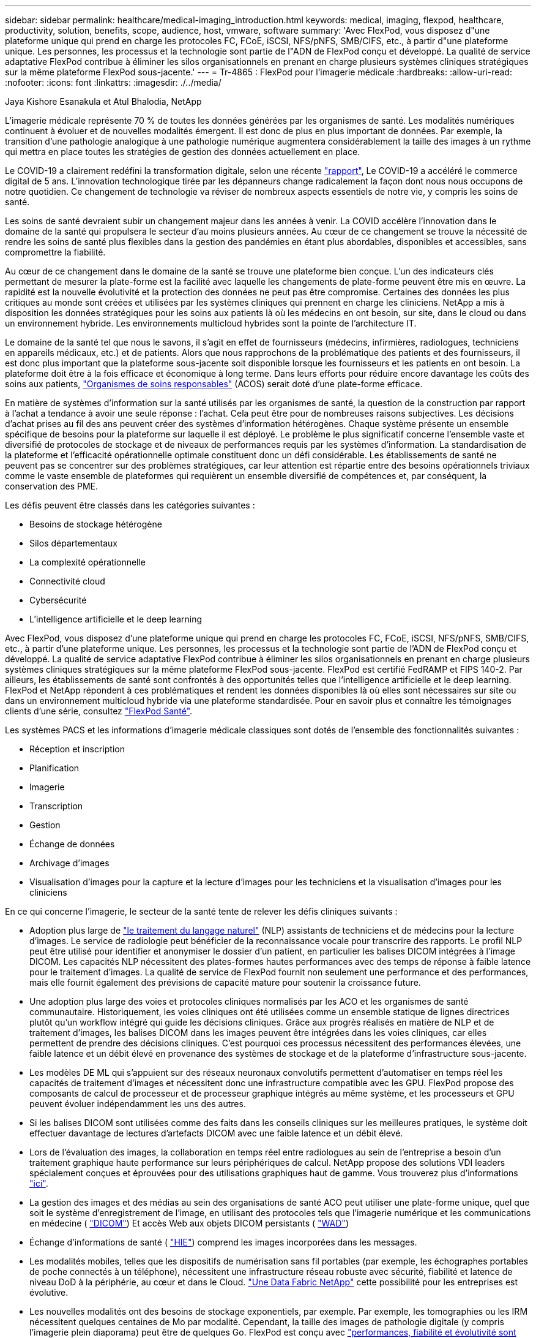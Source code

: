 ---
sidebar: sidebar 
permalink: healthcare/medical-imaging_introduction.html 
keywords: medical, imaging, flexpod, healthcare, productivity, solution, benefits, scope, audience, host, vmware, software 
summary: 'Avec FlexPod, vous disposez d"une plateforme unique qui prend en charge les protocoles FC, FCoE, iSCSI, NFS/pNFS, SMB/CIFS, etc., à partir d"une plateforme unique. Les personnes, les processus et la technologie sont partie de l"ADN de FlexPod conçu et développé. La qualité de service adaptative FlexPod contribue à éliminer les silos organisationnels en prenant en charge plusieurs systèmes cliniques stratégiques sur la même plateforme FlexPod sous-jacente.' 
---
= Tr-4865 : FlexPod pour l'imagerie médicale
:hardbreaks:
:allow-uri-read: 
:nofooter: 
:icons: font
:linkattrs: 
:imagesdir: ./../media/


Jaya Kishore Esanakula et Atul Bhalodia, NetApp

[role="lead"]
L'imagerie médicale représente 70 % de toutes les données générées par les organismes de santé. Les modalités numériques continuent à évoluer et de nouvelles modalités émergent. Il est donc de plus en plus important de données. Par exemple, la transition d'une pathologie analogique à une pathologie numérique augmentera considérablement la taille des images à un rythme qui mettra en place toutes les stratégies de gestion des données actuellement en place.

Le COVID-19 a clairement redéfini la transformation digitale, selon une récente https://www.cfo.com/the-cloud/2020/06/three-ways-covid-19-is-accelerating-digital-transformation-in-professional-services/["rapport"^], Le COVID-19 a accéléré le commerce digital de 5 ans. L'innovation technologique tirée par les dépanneurs change radicalement la façon dont nous nous occupons de notre quotidien. Ce changement de technologie va réviser de nombreux aspects essentiels de notre vie, y compris les soins de santé.

Les soins de santé devraient subir un changement majeur dans les années à venir. La COVID accélère l'innovation dans le domaine de la santé qui propulsera le secteur d'au moins plusieurs années. Au cœur de ce changement se trouve la nécessité de rendre les soins de santé plus flexibles dans la gestion des pandémies en étant plus abordables, disponibles et accessibles, sans compromettre la fiabilité.

Au cœur de ce changement dans le domaine de la santé se trouve une plateforme bien conçue. L'un des indicateurs clés permettant de mesurer la plate-forme est la facilité avec laquelle les changements de plate-forme peuvent être mis en œuvre. La rapidité est la nouvelle évolutivité et la protection des données ne peut pas être compromise. Certaines des données les plus critiques au monde sont créées et utilisées par les systèmes cliniques qui prennent en charge les cliniciens. NetApp a mis à disposition les données stratégiques pour les soins aux patients là où les médecins en ont besoin, sur site, dans le cloud ou dans un environnement hybride. Les environnements multicloud hybrides sont la pointe de l'architecture IT.

Le domaine de la santé tel que nous le savons, il s'agit en effet de fournisseurs (médecins, infirmières, radiologues, techniciens en appareils médicaux, etc.) et de patients. Alors que nous rapprochons de la problématique des patients et des fournisseurs, il est donc plus important que la plateforme sous-jacente soit disponible lorsque les fournisseurs et les patients en ont besoin. La plateforme doit être à la fois efficace et économique à long terme. Dans leurs efforts pour réduire encore davantage les coûts des soins aux patients, https://innovation.cms.gov/initiatives/aco/["Organismes de soins responsables"^] (ACOS) serait doté d'une plate-forme efficace.

En matière de systèmes d'information sur la santé utilisés par les organismes de santé, la question de la construction par rapport à l'achat a tendance à avoir une seule réponse : l'achat. Cela peut être pour de nombreuses raisons subjectives. Les décisions d'achat prises au fil des ans peuvent créer des systèmes d'information hétérogènes. Chaque système présente un ensemble spécifique de besoins pour la plateforme sur laquelle il est déployé. Le problème le plus significatif concerne l'ensemble vaste et diversifié de protocoles de stockage et de niveaux de performances requis par les systèmes d'information. La standardisation de la plateforme et l'efficacité opérationnelle optimale constituent donc un défi considérable. Les établissements de santé ne peuvent pas se concentrer sur des problèmes stratégiques, car leur attention est répartie entre des besoins opérationnels triviaux comme le vaste ensemble de plateformes qui requièrent un ensemble diversifié de compétences et, par conséquent, la conservation des PME.

Les défis peuvent être classés dans les catégories suivantes :

* Besoins de stockage hétérogène
* Silos départementaux
* La complexité opérationnelle
* Connectivité cloud
* Cybersécurité
* L'intelligence artificielle et le deep learning


Avec FlexPod, vous disposez d'une plateforme unique qui prend en charge les protocoles FC, FCoE, iSCSI, NFS/pNFS, SMB/CIFS, etc., à partir d'une plateforme unique. Les personnes, les processus et la technologie sont partie de l'ADN de FlexPod conçu et développé. La qualité de service adaptative FlexPod contribue à éliminer les silos organisationnels en prenant en charge plusieurs systèmes cliniques stratégiques sur la même plateforme FlexPod sous-jacente. FlexPod est certifié FedRAMP et FIPS 140-2. Par ailleurs, les établissements de santé sont confrontés à des opportunités telles que l'intelligence artificielle et le deep learning. FlexPod et NetApp répondent à ces problématiques et rendent les données disponibles là où elles sont nécessaires sur site ou dans un environnement multicloud hybride via une plateforme standardisée. Pour en savoir plus et connaître les témoignages clients d'une série, consultez https://flexpod.com/solutions/verticals/healthcare/["FlexPod Santé"^].

Les systèmes PACS et les informations d'imagerie médicale classiques sont dotés de l'ensemble des fonctionnalités suivantes :

* Réception et inscription
* Planification
* Imagerie
* Transcription
* Gestion
* Échange de données
* Archivage d'images
* Visualisation d'images pour la capture et la lecture d'images pour les techniciens et la visualisation d'images pour les cliniciens


En ce qui concerne l'imagerie, le secteur de la santé tente de relever les défis cliniques suivants :

* Adoption plus large de https://www.ncbi.nlm.nih.gov/pmc/articles/PMC3168328/["le traitement du langage naturel"^] (NLP) assistants de techniciens et de médecins pour la lecture d'images. Le service de radiologie peut bénéficier de la reconnaissance vocale pour transcrire des rapports. Le profil NLP peut être utilisé pour identifier et anonymiser le dossier d'un patient, en particulier les balises DICOM intégrées à l'image DICOM. Les capacités NLP nécessitent des plates-formes hautes performances avec des temps de réponse à faible latence pour le traitement d'images. La qualité de service de FlexPod fournit non seulement une performance et des performances, mais elle fournit également des prévisions de capacité mature pour soutenir la croissance future.
* Une adoption plus large des voies et protocoles cliniques normalisés par les ACO et les organismes de santé communautaire. Historiquement, les voies cliniques ont été utilisées comme un ensemble statique de lignes directrices plutôt qu'un workflow intégré qui guide les décisions cliniques. Grâce aux progrès réalisés en matière de NLP et de traitement d'images, les balises DICOM dans les images peuvent être intégrées dans les voies cliniques, car elles permettent de prendre des décisions cliniques. C'est pourquoi ces processus nécessitent des performances élevées, une faible latence et un débit élevé en provenance des systèmes de stockage et de la plateforme d'infrastructure sous-jacente.
* Les modèles DE ML qui s'appuient sur des réseaux neuronaux convolutifs permettent d'automatiser en temps réel les capacités de traitement d'images et nécessitent donc une infrastructure compatible avec les GPU. FlexPod propose des composants de calcul de processeur et de processeur graphique intégrés au même système, et les processeurs et GPU peuvent évoluer indépendamment les uns des autres.
* Si les balises DICOM sont utilisées comme des faits dans les conseils cliniques sur les meilleures pratiques, le système doit effectuer davantage de lectures d'artefacts DICOM avec une faible latence et un débit élevé.
* Lors de l'évaluation des images, la collaboration en temps réel entre radiologues au sein de l'entreprise a besoin d'un traitement graphique haute performance sur leurs périphériques de calcul. NetApp propose des solutions VDI leaders spécialement conçues et éprouvées pour des utilisations graphiques haut de gamme. Vous trouverez plus d'informations https://flexpod.com/solutions/use-cases/virtual-desktop-infrastructure/["ici"^].
* La gestion des images et des médias au sein des organisations de santé ACO peut utiliser une plate-forme unique, quel que soit le système d'enregistrement de l'image, en utilisant des protocoles tels que l'imagerie numérique et les communications en médecine ( https://www.dicomstandard.org/about/["DICOM"^]) Et accès Web aux objets DICOM persistants ( https://www.ncbi.nlm.nih.gov/pmc/articles/PMC3447090/["WAD"^])
* Échange d'informations de santé ( https://www.healthit.gov/topic/health-it-and-health-information-exchange-basics/what-hie["HIE"^]) comprend les images incorporées dans les messages.
* Les modalités mobiles, telles que les dispositifs de numérisation sans fil portables (par exemple, les échographes portables de poche connectés à un téléphone), nécessitent une infrastructure réseau robuste avec sécurité, fiabilité et latence de niveau DoD à la périphérie, au cœur et dans le Cloud. https://www.netapp.com/us/data-fabric.aspx["Une Data Fabric NetApp"^] cette possibilité pour les entreprises est évolutive.
* Les nouvelles modalités ont des besoins de stockage exponentiels, par exemple. Par exemple, les tomographies ou les IRM nécessitent quelques centaines de Mo par modalité. Cependant, la taille des images de pathologie digitale (y compris l'imagerie plein diaporama) peut être de quelques Go. FlexPod est conçu avec https://www.netapp.com/us/media/sb-flexpod-advantage-performance-agility-economics.pdf["performances, fiabilité et évolutivité sont des caractéristiques fondamentales"^].


Une plateforme de système d'imagerie médicale bien conçue est au cœur de l'innovation. L'architecture FlexPod offre des fonctionnalités flexibles de calcul et de stockage, avec une efficacité du stockage inégalée.



== Avantages globaux de la solution

En exécutant un environnement applicatif d'imagerie sur une base architecturale FlexPod, votre établissement de santé peut améliorer la productivité du personnel et diminuer les dépenses d'investissement et d'exploitation. FlexPod propose une solution convergée, prévalidée et rigoureusement testée, conçue et conçue pour fournir des performances prévisibles à faible latence et une haute disponibilité. Cette approche permet d'obtenir des niveaux de confort élevés et, au final, des temps de réponse optimaux pour les utilisateurs du système d'imagerie médicale.

Différents composants du système d'imagerie peuvent nécessiter le stockage des données dans les systèmes de fichiers SMB/CIFS, NFS, Ext4 ou NTFS. Ce critère signifie que l'infrastructure doit assurer l'accès aux données via les protocoles NFS, SMB/CIFS et SAN. Un seul système de stockage NetApp peut prendre en charge les protocoles NFS, SMB/CIFS et SAN, ce qui évite d'avoir recours à la pratique héritée de systèmes de stockage spécifiques au protocole.

L'infrastructure FlexPod est une plateforme modulaire, convergée, virtualisée, évolutive (scale-out et scale-up) et économique. Avec la plateforme FlexPod, vous pouvez faire évoluer indépendamment les ressources de calcul, de réseau et de stockage pour accélérer le déploiement de vos applications. En outre, l'architecture modulaire garantit la continuité de l'activité, même lors des activités de mise à niveau et d'évolutivité horizontale du système.

FlexPod offre plusieurs avantages spécifiques au secteur de l'imagerie médicale :

* *La performance du système à faible latence.* le temps du radiologue est une ressource à forte valeur ajoutée, et l'utilisation efficace du temps du radiologue est primordiale. L'attente d'images ou de vidéos à charger peut contribuer à l'épuisement professionnel des médecins et affecter l'efficacité du personnel soignant ainsi que la sécurité des patients.
* *Architecture modulaire.* les composants FlexPod sont connectés via un serveur en cluster, une structure de gestion du stockage et des outils de gestion cohérents. Avec l'augmentation du nombre d'études réalisées chaque année par les installations d'imagerie, l'infrastructure sous-jacente doit évoluer en conséquence. FlexPod permet de faire évoluer indépendamment les ressources de calcul, de stockage et de réseau.
* *Déploiement plus rapide de l'infrastructure.* que ce soit dans un centre de données existant ou un emplacement distant, la conception intégrée et testée de FlexPod Datacenter avec imagerie médicale vous permet de mettre la nouvelle infrastructure en service plus rapidement et sans effort.
* *Déploiement accéléré d'applications.* Une architecture prévalidée réduit le temps d'intégration de la mise en œuvre et les risques pour n'importe quelle charge de travail, et la technologie NetApp automatise le déploiement de l'infrastructure. Que vous utilisiez la solution pour le déploiement initial d'images médicales, pour le renouvellement du matériel ou pour l'extension, vous pouvez déplacer davantage de ressources sur la valeur commerciale du projet.
* *Opérations simplifiées et coûts réduits.* vous pouvez éliminer les dépenses et la complexité des plates-formes propriétaires existantes en les remplaçant par une ressource partagée plus efficace et évolutive qui peut répondre aux besoins dynamiques de votre charge de travail. Cette solution améliore l'utilisation des ressources d'infrastructure et améliore le retour sur investissement.
* *Architecture scale-out* vous pouvez faire évoluer vos systèmes SAN et NAS de quelques téraoctets à plusieurs dizaines de pétaoctets sans reconfigurer vos applications en cours d'exécution.
* *Continuité d'activité* vous pouvez effectuer la maintenance du stockage, des opérations de renouvellement du matériel et des mises à niveau logicielles sans interrompre votre activité.
* *Colocation sécurisée.* cet avantage prend en charge les besoins accrus de l'infrastructure partagée de stockage et de serveurs virtualisés, ce qui permet une colocation sécurisée des informations spécifiques aux installations, particulièrement si vous hébergez plusieurs instances de bases de données et de logiciels.
* *Optimisation des ressources regroupées.* cet avantage peut vous aider à réduire le nombre de contrôleurs de stockage et de serveurs physiques, équilibrer les charges de travail et optimiser l'utilisation tout en améliorant les performances.
* *Qualité de service (QoS).* FlexPod offre la qualité de service sur l'ensemble de la pile. Ces règles de QoS leaders du secteur garantissent des niveaux de service différenciés dans un environnement partagé. Ces règles aident à optimiser les performances des charges de travail et à isoler et contrôler les applications non contrôlées.
* *Prise en charge des contrats de niveau de service de niveau de stockage en utilisant la QoS.* vous n'avez pas besoin de déployer des systèmes de stockage différents pour les différents niveaux de stockage requis par un environnement d'imagerie médicale en général. Un cluster de stockage unique avec plusieurs volumes NetApp FlexVol dotés de règles de qualité de service spécifiques aux différents tiers peut servir cet objectif. Avec cette approche, l'infrastructure de stockage peut être partagée par la capacité de s'adapter de manière dynamique à l'évolution des besoins d'un niveau de stockage particulier. La solution NetApp AFF peut prendre en charge différents niveaux de service pour les tiers de stockage en permettant à la QoS au niveau du volume FlexVol, ce qui évite d'avoir recours à différents systèmes de stockage pour différents tiers de stockage pour l'application.
* * Efficacité de stockage.* les images médicales sont généralement pré-compressées par l'application d'imagerie à la compression sans perte jpeg2k qui est autour de 2.5:1. Cependant, il s'agit d'une application d'imagerie et d'un fournisseur spécifique. Dans des environnements applicatifs d'imagerie plus volumineux (plus de 1 po), 5 à 10 % d'économies de stockage sont possibles et vous pouvez réduire les coûts de stockage grâce aux fonctionnalités d'efficacité du stockage de NetApp. Collaborez avec vos fournisseurs d'applications d'imagerie et votre expert NetApp pour bénéficier d'une efficacité du stockage optimale pour votre système d'imagerie médicale.
* *Agilité.* grâce aux outils de gestion, d'orchestration et d'automatisation de flux de travail de pointe proposés par les systèmes FlexPod, votre équipe INFORMATIQUE peut être beaucoup plus réactive aux demandes de l'entreprise. Ces demandes peuvent aller de la sauvegarde d'imagerie médicale au provisionnement d'environnements de test et de formation supplémentaires à la réplication de bases de données d'analytique pour les initiatives de gestion de la santé des populations.
* *Productivité plus élevée.* vous pouvez déployer et adapter rapidement cette solution pour des expériences cliniques optimales pour les utilisateurs finaux.
* *Data Fabric* votre Data Fabric optimisé par NetApp offre un maillage sur l'ensemble des sites, des emplacements physiques et des applications, Votre Data Fabric optimisée par NetApp est conçue pour un monde centré sur la donnée. Les données étant créées et exploitées dans divers emplacements et, la plupart du temps, partagées avec d'autres sites, applications et infrastructures, Il est donc primordial pour vous de disposer d'un mode de gestion cohérent et intégré. Avec cette solution, vous disposez d'une méthode de gestion des données qui aide votre équipe INFORMATIQUE à maîtriser et à simplifier une INFRASTRUCTURE IT toujours plus complexe.
* *FabricPool.* NetApp ONTAP FabricPool permet de réduire les coûts de stockage sans compromettre les performances, l'efficacité, la sécurité ni la protection. FabricPool est transparent pour les applications d'entreprise et capitalise sur l'efficacité du cloud en réduisant le TCO du stockage sans devoir repenser l'architecture de l'infrastructure applicative. FlexPod bénéficie des fonctionnalités de hiérarchisation du stockage de FabricPool pour une utilisation plus efficace du stockage Flash ONTAP. Pour plus d'informations, reportez-vous à la section https://www.netapp.com/us/media/tr-4801.pdf["FlexPod avec FabricPool"^].
* *Sécurité FlexPod.* la sécurité est à la base même de FlexPod. Ces dernières années, les attaques par ransomware sont devenues une menace importante, Les ransomwares sont des programmes malveillants basés sur la crypto-virologie, l'utilisation de la cryptographie pour créer des logiciels malveillants. Ce programme malveillant peut utiliser à la fois un cryptage symétrique et asymétrique pour verrouiller les données d'une victime et exiger une rançon afin de fournir la clé de chiffrement des données. Pour découvrir comment FlexPod aide à atténuer les menaces telles que les ransomwares, consultez la page https://www.netapp.com/us/media/tr-4802.pdf["La solution aux attaques par ransomware"^]. Les composants de l'infrastructure FlexPod sont également des normes fédérales de traitement de l'information https://nvlpubs.nist.gov/nistpubs/FIPS/NIST.FIPS.140-2.pdf["(FIPS) 140-2"^] conformité.
* *Support coopératif FlexPod.* NetApp et Cisco ont mis en place le modèle de support coopératif FlexPod, un modèle de support solide, évolutif et flexible, afin de répondre aux exigences de support uniques de l'infrastructure convergée FlexPod. Ce modèle tire parti de l'expérience, des ressources et de l'expertise de NetApp et de Cisco pour simplifier l'identification et la résolution de votre problème dans le cadre du support FlexPod, et ce, quelle que soit l'origine du problème. Le modèle de support coopératif FlexPod permet de s'assurer que votre système FlexPod fonctionne correctement et qu'il bénéficie des toutes dernières technologies, tout en fournissant une équipe expérimentée pour résoudre les problèmes d'intégration.
+
Le support coopératif FlexPod a un atout précieux si votre établissement de santé exécute des applications stratégiques. L'illustration ci-dessous présente le modèle de support coopératif FlexPod.



image:medical-imaging_image2.png["Erreur : image graphique manquante"]



== Portée

Ce document présente les caractéristiques techniques des systèmes Cisco UCS (Unified Computing System) et de l'infrastructure FlexPod basée sur ONTAP de NetApp pour héberger cette solution d'imagerie médicale.



== Public

Ce document est destiné aux leaders techniques du secteur de la santé, aux ingénieurs solutions partenaires Cisco et NetApp et aux équipes des services professionnels. NetApp suppose que le lecteur connaît bien les concepts de dimensionnement du stockage et du calcul, ainsi que la connaissance technique du système d'imagerie médicale, de Cisco UCS et des systèmes de stockage NetApp.



== Application d'imagerie médicale

Une application classique d'imagerie médicale est composée d'une suite d'applications qui, ensemble, constituent une solution d'imagerie haute performance pour les organismes de santé de toutes tailles.

Au cœur de la suite de produits se trouvent les capacités cliniques suivantes :

* Référentiel d'imagerie d'entreprise
* Prend en charge les sources d'images traditionnelles telles que la radiologie et la cardiologie. Prend également en charge d'autres domaines de soins tels que l'ophtalmologie, la dermatologie, la coloscopie et d'autres objets d'imagerie médicale tels que des photos et des vidéos.
* https://www.ncbi.nlm.nih.gov/pmc/articles/PMC1718393/["Système d'archivage et de communication d'images"^] (PACS), qui est un moyen informatisé de remplacer les rôles du film radiologique classique
* VNA (Enterprise Imaging Vendor Neutral Archive) :
+
** Consolidation évolutive des documents DICOM et non DICOM
** Système d'imagerie médicale centralisé
** Prise en charge de la synchronisation des documents et de l'intégrité des données entre plusieurs (PACs) de l'entreprise
** Gestion du cycle de vie des documents par un système expert basé sur des règles qui exploite les métadonnées des documents, telles que :
** Type de modalité
** Âge de l'étude
** Âge du patient (actuel et au moment de la capture de l'image)
** Point d'intégration unique à l'intérieur et à l'extérieur (HIE) de l'entreprise :
** Lien de document contextuel
** HL7 (Health Level Seven International), DICOM et WADO
** Capacité d'archivage indépendante du stockage


* Intégration à d'autres systèmes d'information médicale utilisant HL7 et des liens contextuels :
+
** Permet aux DME d'implémenter des liens directs vers les images des patients à partir des dossiers médicaux, des flux de travail d'imagerie, etc.
** Permet d'intégrer l'historique des images de soins longitudinaux d'un patient dans les DME.


* Flux de travail de technologue en radiologie
* Visualiseurs d'entreprise à encombrement nul pour un affichage d'images depuis n'importe quel périphérique compatible, quel que soit le lieu où
* Outils analytiques qui exploitent les données rétrospectives et en temps réel :
+
** Création de rapports de conformité
** Rapports opérationnels
** Rapports de contrôle qualité et d'assurance qualité






== Taille de l'organisation de soins de santé et dimensionnement de la plate-forme

Les organismes de soins de santé peuvent être classés de façon générale en utilisant des méthodes normalisées qui aident les programmes tels que l'ACO. Une de ces classifications utilise le concept de réseau clinique intégré (CIN). Un groupe d'hôpitaux peut être appelé un CIN s'ils collaborent et respectent des protocoles cliniques et des voies d'accès éprouvés afin d'améliorer la valeur des soins et de réduire les coûts des patients. Les hôpitaux au sein d'un CIN ont des contrôles et des pratiques en place pour intégrer des médecins qui suivent les valeurs fondamentales du CIN. Traditionnellement, un réseau de prestation intégré (RDI) a été limité aux hôpitaux et aux groupes de médecins. Un CIN traverse les frontières traditionnelles de l'IDN, et un CIN peut encore faire partie d'un ACO. Selon les principes d'un CIN, les organismes de santé peuvent être classés en petits, moyens et grands.



=== Les petits organismes de santé

Une organisation de soins de santé est petite si elle ne comprend qu'un seul hôpital avec des cliniques ambulatoires et un service d'hospitalisation, mais elle ne fait pas partie d'un CIN. Les médecins travaillent en tant que soignants et coordonnent les soins aux patients pendant un continuum de soins. Ces petites organisations comprennent généralement des installations gérées par des médecins. Ils peuvent ou non offrir des soins d'urgence et de traumatologie comme soins intégrés pour le patient. En règle générale, un petit établissement de santé réalise environ 40 250,000 études d'imagerie clinique par an. Les centres d'imagerie sont considérés comme des petites organisations de santé et fournissent des services d'imagerie. Certains fournissent également des services de dictée radiologique à d'autres organisations.



=== Moyennes entreprises de santé

Un organisme de santé considéré comme de taille moyenne s'il comprend plusieurs systèmes hospitaliers avec des organisations ciblées, par exemple :

* Cliniques de soins pour adultes et hôpitaux hospitalisés pour adultes
* Services de main-d'œuvre et de livraison
* Cliniques de garde d'enfants et hôpitaux pour enfants hospitalisés
* Un centre de traitement du cancer
* Services d'urgence pour adultes
* Services d'urgence pour enfants
* Un bureau de médecine familiale et de soins primaires
* Un centre de soins de traumatologie pour adultes
* Un centre de soins de traumatologie pour enfants


Dans un organisme de santé de taille moyenne, les médecins suivent les principes d'un CIN et agissent comme une seule unité. Les hôpitaux ont des fonctions distinctes de facturation à l'hôpital, au médecin et à la pharmacie. Les hôpitaux peuvent être associés à des instituts de recherche universitaire et effectuer des recherches et des essais cliniques interventionnels. Un organisme de santé de taille moyenne réalise jusqu'à 500,000 études d'imagerie clinique par an.



=== Les grandes structures de santé

Une organisation de soins de santé est considérée comme importante si elle comprend les caractéristiques d'une organisation de soins de santé de taille moyenne et offre à la communauté des capacités cliniques de taille moyenne dans plusieurs sites géographiques.

Une grande organisation de soins de santé remplit généralement les fonctions suivantes :

* Dispose d'un bureau central pour gérer l'ensemble des fonctions
* Participe à des coentreprises avec d'autres hôpitaux
* Négocie chaque année les taux avec les organismes payeurs
* Négocie les taux de payeur par état et par région
* Participe à des programmes d'utilisation significative (MU)
* Effectuer des recherches cliniques de pointe dans les cohortes de santé de la population en utilisant des outils normalisés de gestion de la santé de la population (PHM)
* Réalise jusqu'à un million d'études d'imagerie clinique chaque année


Certains grands établissements de santé qui participent à un CIN disposent également de fonctionnalités de lecture d'imagerie basées sur l'IA. En général, ces entreprises réalisent chaque année un à deux millions d'études en imagerie clinique.

Avant d'étudier la façon dont ces entreprises de taille différente se traduisent en un système FlexPod de taille optimale, vous devez comprendre les différents composants de FlexPod et les différentes fonctionnalités d'un système FlexPod.



== FlexPod



=== Cisco Unified Computing System

Cisco UCS se compose d'un seul domaine de gestion interconnecté avec une infrastructure d'E/S unifiée. Cisco UCS pour les environnements d'imagerie médicale a été conforme aux recommandations et aux bonnes pratiques de NetApp en matière d'infrastructure des systèmes d'imagerie médicale. Ainsi, l'infrastructure peut fournir des informations médicales critiques avec une disponibilité maximale.

La technologie de calcul de l'imagerie médicale d'entreprise repose sur la technologie Cisco UCS, avec ses fonctions de gestion des systèmes intégrées, ses processeurs Intel Xeon et sa virtualisation des serveurs. Ces technologies intégrées répondent aux problématiques des data centers et vous permettent de respecter vos objectifs en matière de conception de data Center avec un système d'imagerie médicale classique. Cisco UCS unifie la gestion des réseaux LAN, SAN et systèmes dans une seule liaison simplifiée pour les serveurs rack, les serveurs lames et les machines virtuelles. Cisco UCS comprend une paire redondante d'interconnexions de fabric Cisco UCS qui assure un point de gestion unique et un point de contrôle unique pour tout le trafic d'E/S.

Cisco UCS utilise des profils de service, de sorte que les serveurs virtuels de l'infrastructure Cisco UCS soient configurés correctement et de façon cohérente. Les profils de service incluent des informations stratégiques sur l'identité du serveur, telles que l'adressage LAN et SAN, les configurations d'E/S, les versions de micrologiciel, l'ordre de démarrage, le réseau local virtuel (VLAN), le port physique et les stratégies de qualité de service. Les profils de service peuvent être créés et associés dynamiquement à n'importe quel serveur physique du système en quelques minutes, et non plus en quelques heures ou jours. L'association des profils de service avec des serveurs physiques s'effectue sous la forme d'une opération simple et unique qui permet de migrer les identités entre les serveurs de l'environnement sans nécessiter de modification de la configuration physique. Il facilite également le provisionnement rapide, sans système d'exploitation, des remplacements des serveurs défaillants.

L'utilisation des profils de service permet de confirmer que les serveurs sont configurés de manière cohérente dans toute l'entreprise. Lors de l'utilisation de plusieurs domaines de gestion Cisco UCS, Cisco UCS Central peut utiliser des profils de service globaux pour synchroniser les informations de configuration et de stratégie entre les domaines. Si la maintenance doit être effectuée dans un domaine, l'infrastructure virtuelle peut être migrée vers un autre domaine. Avec cette approche, même lorsqu'un seul domaine est hors ligne, les applications continuent à fonctionner avec une haute disponibilité.

Cisco UCS est une solution nouvelle génération pour l'informatique basée sur des serveurs lames et en rack. Le système comprend une structure en réseau unifiée 40 GbE à faible latence et sans perte, équipée de serveurs x86 de grande qualité. Il s'agit d'une plate-forme intégrée, évolutive et multi-châssis dans laquelle toutes les ressources participent à un domaine de gestion unifié. Cisco UCS accélère la prestation de nouveaux services de façon simple, fiable et sécurisée grâce à une prise en charge du provisionnement et de la migration de bout en bout pour les systèmes virtualisés et non virtualisés. Cisco UCS offre les fonctionnalités suivantes :

* Gestion complète
* Simplification radicale
* Hautes performances


Cisco UCS comprend les composants suivants :

* *Compute.* le système est basé sur une toute nouvelle classe de système informatique qui intègre des serveurs lames et montés en rack basés sur la famille de processeurs évolutifs Intel Xeon.
* *Réseau.* le système est intégré dans une structure de réseau unifiée à faible latence et sans perte de 40 Gbits/s. Cette base consolide actuellement les réseaux LAN, SAN et les réseaux de calcul hautes performances, qui sont dédiés aux réseaux distincts. La structure unifiée réduit les coûts en diminuant le nombre d'adaptateurs, de commutateurs et de câbles réseau ainsi que les besoins en alimentation et en climatisation.
* *Virtualisation.* le système libère tout le potentiel de la virtualisation en améliorant l'évolutivité, les performances et le contrôle opérationnel des environnements virtuels. Les fonctionnalités Cisco de sécurité, d'application de règles et de diagnostic sont maintenant étendues sous forme d'environnements virtualisés afin de mieux répondre aux exigences commerciales en constante évolution.
* *Accès au stockage.* le système fournit un accès consolidé au stockage SAN et au stockage NAS sur la structure unifiée. C'est également un système idéal pour le SDS. En combinant les avantages d'une structure unique pour gérer les serveurs de calcul et de stockage dans une seule fenêtre, la qualité de service peut être mise en œuvre si nécessaire pour injecter une accélération des E/S dans le système. De plus, les administrateurs de vos serveurs peuvent pré-attribuer des règles d'accès au stockage aux ressources de stockage, ce qui simplifie la connectivité et la gestion du stockage et vous permet d'accroître la productivité. Outre le stockage externe, les serveurs rack et lames sont dotés d'un stockage interne accessible via des contrôleurs RAID matériels intégrés. En configurant la règle de configuration du disque et du profil de stockage dans Cisco UCS Manager, les besoins en stockage du système d'exploitation hôte et des données applicatives sont satisfaits par les groupes RAID définis par l'utilisateur. Il en résulte une haute disponibilité et des performances supérieures.
* *Gestion.* le système intègre de façon unique tous les composants système afin que l'ensemble de la solution puisse être géré comme une entité unique par Cisco UCS Manager. Pour gérer toutes les configurations et opérations du système, Cisco UCS Manager dispose d'une interface graphique intuitive, d'une interface de ligne de commandes et d'un puissant module de bibliothèque de scripts pour Microsoft Windows PowerShell basé sur une API robuste.


Le système Unified Computing System de Cisco fusionne la mise en réseau de la couche d'accès et les serveurs. Ce système serveur nouvelle génération hautes performances offre à votre datacenter un haut niveau d'agilité et d'évolutivité des charges de travail.



=== Cisco UCS Manager

Cisco UCS Manager offre une gestion unifiée et intégrée de tous les composants logiciels et matériels dans Cisco UCS. Grâce à une technologie de connexion unique, UCS Manager gère, contrôle et gère plusieurs châssis pour des milliers de machines virtuelles. Grâce à une interface graphique intuitive, une interface de ligne de commandes ou une API XML, vos administrateurs utilisent le logiciel pour gérer tout le système Cisco UCS en tant qu'entité logique unique. Cisco UCS Manager réside sur une paire de Cisco UCS 6300 Series Fabric Interconnect qui utilisent une configuration en cluster de secours actif-actif pour une haute disponibilité.

Cisco UCS Manager propose une interface de gestion unifiée intégrée qui intègre vos serveurs, votre réseau et votre système de stockage. Cisco UCS Manager effectue une détection automatique pour détecter l'inventaire, gérer et provisionner les composants système que vous ajoutez ou modifiez. Il offre un ensemble complet d'API XML pour une intégration tierce et expose 9,000 points d'intégration. Cette solution facilite également le développement personnalisé pour l'automatisation, l'orchestration et permet d'atteindre de nouveaux niveaux de visibilité et de contrôle sur le système.

Les profils de services bénéficient des environnements virtualisés et non virtualisés. Ils permettent d'augmenter la mobilité des serveurs non virtualisés, par exemple lors du déplacement des charges de travail d'un serveur à un autre ou lorsque vous mettez un serveur hors ligne pour maintenance ou mise à niveau. Vous pouvez également utiliser des profils en association avec des clusters de virtualisation afin de mettre facilement en ligne de nouvelles ressources, en complétant la mobilité existante des machines virtuelles.

Pour plus d'informations sur Cisco UCS Manager, consultez le https://www.cisco.com/c/en/us/products/servers-unified-computing/ucs-manager/index.html["Page produit Cisco UCS Manager"^].



=== Atouts de Cisco UCS

Cisco Unified Computing System révolutionne la gestion des serveurs dans le data Center. Découvrez les atouts uniques de Cisco UCS et Cisco UCS Manager :

* *Gestion intégrée.* dans Cisco UCS, les serveurs sont gérés par le micrologiciel intégré dans les interconnexions de fabric, ce qui élimine la nécessité pour les périphériques physiques ou virtuels externes de les gérer.
* *Structure unifiée.* dans Cisco UCS, des châssis de serveur lame ou des serveurs rack aux interconnexions de structure, un seul câble Ethernet est utilisé pour le trafic LAN, SAN et de gestion. Ces e/S convergées réduisent le nombre de câbles, de SFP et d'adaptateurs requis, et diminuent ainsi vos dépenses d'investissement et d'exploitation pour la solution globale.
* *AutoDiscovery.* en insérant simplement le serveur lame dans le châssis ou en connectant les serveurs rack aux interconnexions de structure, la découverte et l'inventaire des ressources de calcul se produisent automatiquement sans aucune intervention de gestion. L'association de la structure unifiée et de la détection automatique rend possible l'architecture à un seul câble de Cisco UCS. Ses capacités de calcul peuvent donc être étendues facilement tout en conservant la connectivité externe existante aux réseaux LAN, SAN et de gestion.
* *Classification de ressources basée sur des règles.* lorsqu'une ressource de calcul est découverte par Cisco UCS Manager, elle peut être classée automatiquement dans un pool de ressources donné en fonction des règles que vous avez définies. Cette fonctionnalité est utile dans le cloud computing mutualisé.
* *Gestion combinée des serveurs rack et lame.* Cisco UCS Manager peut gérer des serveurs lame B-Series et des serveurs rack C-Series sous le même domaine Cisco UCS. Grâce à cette fonctionnalité et aux ressources de calcul sans état, les ressources de calcul sont totalement indépendantes des facteurs physiques.
* *Architecture de gestion basée sur des modèles.* l'architecture et la base de données de gestion de Cisco UCS Manager sont basées sur des modèles et des données. L'API XML ouverte fournie pour fonctionner sur le modèle de gestion permet une intégration simple et évolutive de Cisco UCS Manager avec d'autres systèmes de gestion.
* *Stratégies, pools et modèles.* l'approche de gestion de Cisco UCS Manager est basée sur la définition de règles, de pools et de modèles au lieu d'une configuration encombrée. Elle offre une approche simple, flexible et axée sur les données pour la gestion des ressources de calcul, de réseau et de stockage.
* *Intégrité référentielle non imposée.* dans Cisco UCS Manager, un profil de service, un profil de port ou des règles peut faire référence à d'autres stratégies ou à d'autres ressources logiques avec une intégrité référentielle desserrée. Une stratégie référencée ne peut pas exister au moment de la création de la stratégie de référence, mais une stratégie référencée peut être supprimée même si d'autres politiques le font. Cette fonctionnalité permet à différents experts de travailler indépendamment les uns des autres. Vous bénéficiez d'une grande flexibilité en permettant à différents experts, dont le réseau, le stockage, la sécurité, les serveurs et la virtualisation, de travailler ensemble pour accomplir une tâche complexe.
* *Résolution des règles.* dans Cisco UCS Manager, vous pouvez créer une arborescence de hiérarchie d'unités organisationnelles qui reproduit les locataires réels et les relations organisationnelles. Vous pouvez définir diverses stratégies, pools et modèles à différents niveaux de votre hiérarchie organisationnelle. Une règle faisant référence à une autre règle par nom est résolue dans la hiérarchie organisationnelle avec la correspondance de stratégie la plus proche. Si aucune stratégie avec un nom spécifique n'est trouvée dans la hiérarchie de l'organisation racine, une stratégie spéciale nommée "default" est recherchée. Cette pratique de résolution de règles rend possible des API de gestion conviviales et offre une grande flexibilité aux propriétaires des différentes entreprises.
* *Profils de service et calcul sans état.* Un profil de service est une représentation logique d'un serveur, qui comporte ses différentes identités et stratégies. Vous pouvez attribuer ce serveur logique à n'importe quelle ressource de calcul physique, à condition qu'il réponde aux besoins en ressources. Le calcul sans état permet d'acheter un serveur en quelques minutes, contre plusieurs jours auparavant dans les anciens systèmes de gestion de serveurs.
* *Prise en charge de la colocation intégrée.* la combinaison de règles, de pools, de modèles, d'une intégrité référentielle libre, de la résolution des règles dans la hiérarchie organisationnelle et d'une approche basée sur les profils de service pour les ressources de calcul rend Cisco UCS Manager intrinsèquement convivial pour les environnements mutualisés qui sont généralement observés dans les clouds privés et publics.
* *Mémoire étendue* le serveur lame Cisco UCS B200 M5 pour entreprise étend les capacités de la gamme Cisco Unified Computing System en un format lame demi-largeur. Le système Cisco UCS B200 M5 exploite la puissance des derniers processeurs évolutifs Intel Xeon avec jusqu'à 3 To de RAM. Cette fonctionnalité permet de disposer du rapport machine virtuelle/serveur physique que de nombreux déploiements nécessitent ou permet à certaines architectures de prendre en charge d'importantes opérations de mémoire, comme le Big Data.
* *Réseau orienté virtualisation.* la technologie Cisco Virtual machine Fabric Extender (VM-FEX) rend la couche réseau d'accès consciente de la virtualisation des hôtes. Cette prise en charge évite la pollution des domaines de calcul et de réseau grâce à la virtualisation lorsqu'un réseau virtuel est géré par des profils de port définis par l'équipe d'administration réseau. VM-FEX décharge également le CPU de l'hyperviseur en effectuant une commutation au niveau matériel, ce qui permet au CPU de l'hyperviseur d'effectuer davantage de tâches liées à la virtualisation. Pour simplifier la gestion du cloud, la technologie VM-FEX est parfaitement intégrée à VMware vCenter, Linux Kernel-based Virtual machine (KVM) et Microsoft Hyper-V SR-IOV.
* *QoS simplifiée* même si les protocoles FC et Ethernet sont convergés dans Cisco UCS, la prise en charge intégrée de la qualité de service et l'Ethernet sans perte rendent cela transparent. En représentant toutes les classes de système dans un panneau d'interface graphique, la QoS réseau est simplifiée dans Cisco UCS Manager.




=== Commutateurs Cisco Nexus IP et MDS

Les commutateurs Cisco Nexus et les directeurs multicouches Cisco MDS vous offrent une connectivité haute performance et une consolidation SAN. Les réseaux de stockage multiprotocoles Cisco vous aident à réduire les risques en vous offrant la flexibilité et les options suivantes : FC, Fibre Connection (FICON), FC over Ethernet (FCoE), iSCSI et FC over IP (FCIP).

Les commutateurs Cisco Nexus offrent l'un des ensembles de fonctionnalités réseau de data centers les plus complets au sein d'une plateforme unique. Elles offrent de hautes performances et une densité élevée aussi bien pour le data Center que pour le cœur du campus. Ils offrent également un ensemble complet de fonctionnalités pour les déploiements d'agrégation de data Center, de bout en bout et d'interconnexion de data Center dans une plateforme modulaire extrêmement résiliente.

Cisco UCS intègre des ressources de calcul avec des switchs Cisco Nexus et une structure unifiée qui identifie et gère différents types de trafic réseau. Ce trafic inclut les E/S du stockage, le trafic des postes de travail en continu, la gestion et l'accès aux applications cliniques et professionnelles. Vous bénéficiez des fonctionnalités suivantes :

* *Évolutivité de l'infrastructure.* virtualisation, alimentation et refroidissement efficaces, évolutivité du cloud avec automatisation, haute densité et performances, tous ces éléments prennent en charge la croissance efficace du data Center.
* *Continuité opérationnelle.* la conception intègre le matériel, les fonctionnalités logicielles Cisco NX-OS et la gestion pour prendre en charge les environnements sans temps d'indisponibilité.
* *La flexibilité du transport.* vous pouvez adopter progressivement de nouvelles technologies de mise en réseau avec cette solution économique.


Ensemble, Cisco UCS avec switchs Cisco Nexus et directeurs multicouches MDS offre une solution de calcul, de réseau et de connectivité SAN pour un système d'imagerie médicale d'entreprise.



=== Stockage 100 % Flash NetApp

Une solution de stockage NetApp exécutant le logiciel ONTAP réduit vos coûts de stockage globaux, tout en offrant des temps de réponse de lecture et d'écriture à faible latence et des IOPS élevées nécessaires aux workloads du système d'imagerie médicale. Pour créer un système de stockage optimal adapté à des exigences système d'imagerie médicale standard, ONTAP prend en charge à la fois les configurations 100 % Flash et hybrides. Le stockage Flash NetApp offre aux clients des systèmes d'imagerie médicale tels que vous les composants clés de performance et de réactivité pour prendre en charge les opérations de leur système d'imagerie médicale sensibles à la latence. Avec la création de plusieurs domaines de défaillance dans un seul cluster, la technologie NetApp peut également isoler vos environnements de production de vos environnements non productifs. De plus, en garantissant que la performance du système ne descend pas en dessous d'un certain niveau pour les charges de travail avec la QoS minimale de ONTAP, nous réduisent les problèmes de performance pour votre système.

L'architecture scale-out du logiciel ONTAP s'adapte en toute flexibilité à vos diverses charges de travail d'E/S. Les architectures ONTAP permettent généralement d'atteindre le débit et la faible latence nécessaires aux applications cliniques et de fournir une architecture scale-out modulaire. Les nœuds NetApp AFF peuvent être associés dans le même cluster scale-out avec des nœuds de stockage hybrides (HDD et Flash), adaptés au stockage de datasets volumineux à haut débit. Vous pouvez cloner, répliquer et sauvegarder votre environnement de système d'imagerie médicale à partir d'un stockage SSD coûteux vers un stockage HDD plus économique sur d'autres nœuds. Grâce au stockage NetApp compatible cloud et à une Data Fabric fournie par NetApp, vous pouvez sauvegarder vos données dans un stockage objet sur site ou dans le cloud.

Pour l'imagerie médicale, ONTAP a été validé par la plupart des principaux systèmes d'imagerie médicale. Cela signifie qu'il a été testé pour fournir des performances rapides et fiables pour l'imagerie médicale. De plus, les fonctionnalités suivantes simplifient la gestion, optimisent la disponibilité et l'automatisation, et réduisent le volume total de stockage nécessaire.

* *Performances exceptionnelles.* la solution NetApp AFF partage la même architecture de stockage unifié, le logiciel ONTAP, une interface de gestion, des services de données complets et des fonctionnalités avancées, que les autres gammes de produits NetApp FAS. Cette combinaison innovante de supports 100 % Flash avec les systèmes ONTAP vous offre la faible latence prévisible et les IOPS élevées des systèmes de stockage 100 % Flash, grâce au logiciel ONTAP leader du secteur.
* *Efficacité du stockage.* vous pouvez réduire vos besoins en capacité totale en collaboration avec votre PME NetApp pour comprendre comment cela a appliqué votre système d'imagerie médicale spécifique.
* *Clonage compact.* avec la fonctionnalité FlexClone, votre système peut créer presque instantanément des clones pour prendre en charge l'actualisation de l'environnement de sauvegarde et de test. Ces clones ne consomment de l'espace de stockage supplémentaire que lorsque des modifications sont apportées.
* *Protection intégrée des données.* les fonctionnalités de protection complète des données et de reprise après sinistre vous aident à protéger vos données stratégiques et à assurer une reprise après incident.
* *Continuité de l'activité.* vous pouvez effectuer des mises à niveau et des opérations de maintenance sans mettre les données hors ligne.
* *QoS.* la QoS du stockage vous aide à limiter les charges de travail dominantes potentielles. Plus important encore, la QoS crée une garantie de performance minimale qui ne passera pas un niveau minimal pour les charges de travail stratégiques, comme l'environnement de production d'un système d'imagerie médicale. En limitant les conflits, la qualité de services de NetApp peut également réduire les problèmes de performance.
* *Data Fabric* pour accélérer la transformation digitale, votre Data Fabric NetApp simplifie et intègre la gestion des données dans les environnements cloud et sur site. Elles offrent des services et des applications de gestion de données intégrés et cohérents pour améliorer la visibilité, l'exploitation, l'accès, le contrôle ainsi que la protection et la sécurité des données. NetApp est intégré avec de grands clouds publics, tels qu'AWS, Azure, Google Cloud et IBM Cloud vous offre un large choix.




=== Virtualisation de l'hôte : VMware vSphere

Les architectures FlexPod sont validées avec VMware vSphere 6.x, la plateforme de virtualisation leader du marché. VMware ESXi 6.x est utilisé pour déployer et exécuter les machines virtuelles. VCenter Server Appliance 6.x est utilisé pour gérer les hôtes et les machines virtuelles ESXi. Plusieurs hôtes ESXi qui s'exécutent sur des serveurs lames Cisco UCS B200 M5 sont utilisés pour former un cluster VMware ESXi. Le cluster VMware ESXi regroupe les ressources de calcul, de mémoire et de réseau à partir de tous les nœuds de cluster, et fournit une plateforme résiliente aux machines virtuelles exécutées sur le cluster. Les fonctionnalités du cluster VMware ESXi, la haute disponibilité vSphere et Distributed Resource Scheduler (DRS) contribuent toutes à la tolérance du cluster vSphere pour résister aux défaillances et contribuent à la distribution des ressources entre les hôtes VMware ESXi.

Le plug-in de stockage NetApp et le plug-in Cisco UCS s'intègrent à VMware vCenter pour assurer les flux de travail opérationnels de vos ressources de stockage et de calcul requises.

Le cluster VMware ESXi et vCenter Server vous offrent une plateforme centralisée pour le déploiement d'environnements d'imagerie médicale dans des VM. Votre établissement de santé peut bénéficier de tous les avantages d'une infrastructure virtuelle de pointe en toute confiance, notamment :

* *Déploiement simple.* déployez rapidement et facilement vCenter Server à l'aide d'une appliance virtuelle.
* *Contrôle et visibilité centralisés.* administrer l'ensemble de l'infrastructure vSphere à partir d'un emplacement unique.
* *Optimisation proactive.* allouer, optimiser et migrer les ressources pour une efficacité maximale.
* *Gestion.* utilisez des plug-ins et des outils puissants pour simplifier la gestion et étendre le contrôle.

